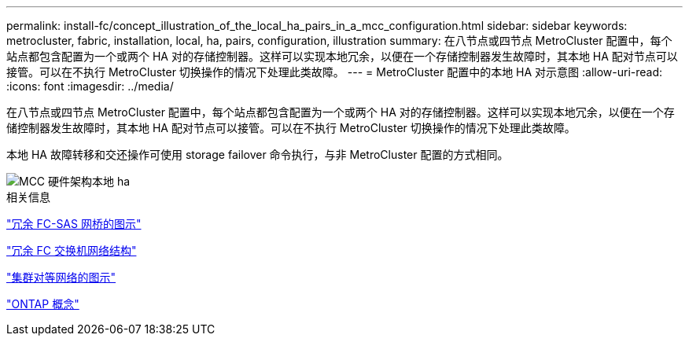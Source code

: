 ---
permalink: install-fc/concept_illustration_of_the_local_ha_pairs_in_a_mcc_configuration.html 
sidebar: sidebar 
keywords: metrocluster, fabric, installation, local, ha, pairs, configuration, illustration 
summary: 在八节点或四节点 MetroCluster 配置中，每个站点都包含配置为一个或两个 HA 对的存储控制器。这样可以实现本地冗余，以便在一个存储控制器发生故障时，其本地 HA 配对节点可以接管。可以在不执行 MetroCluster 切换操作的情况下处理此类故障。 
---
= MetroCluster 配置中的本地 HA 对示意图
:allow-uri-read: 
:icons: font
:imagesdir: ../media/


[role="lead"]
在八节点或四节点 MetroCluster 配置中，每个站点都包含配置为一个或两个 HA 对的存储控制器。这样可以实现本地冗余，以便在一个存储控制器发生故障时，其本地 HA 配对节点可以接管。可以在不执行 MetroCluster 切换操作的情况下处理此类故障。

本地 HA 故障转移和交还操作可使用 storage failover 命令执行，与非 MetroCluster 配置的方式相同。

image::../media/mcc_hw_architecture_local_ha.gif[MCC 硬件架构本地 ha]

.相关信息
link:concept_illustration_of_redundant_fc_to_sas_bridges.html["冗余 FC-SAS 网桥的图示"]

link:concept_redundant_fc_switch_fabrics.html["冗余 FC 交换机网络结构"]

link:concept_cluster_peering_network_mcc.html["集群对等网络的图示"]

https://docs.netapp.com/ontap-9/topic/com.netapp.doc.dot-cm-concepts/home.html["ONTAP 概念"^]
